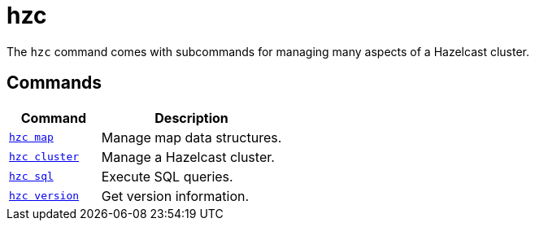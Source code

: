 = hzc
:description: pass:q[The `hzc` command comes with subcommands for managing many aspects of a Hazelcast cluster.]

{description}

== Commands

[cols="1m,2a"]
|===
|Command|Description

|xref:hzc-map.adoc[hzc map]
|Manage map data structures.

|xref:hzc-cluster.adoc[hzc cluster]
|Manage a Hazelcast cluster.

|xref:hzc-sql.adoc[hzc sql]
|Execute SQL queries.

|xref:hzc-version.adoc[hzc version]
|Get version information.

|===